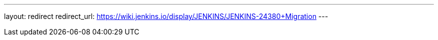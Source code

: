---
layout: redirect
redirect_url: https://wiki.jenkins.io/display/JENKINS/JENKINS-24380+Migration
---
